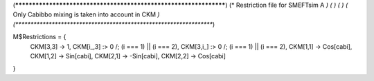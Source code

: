 (******************************************************************)
(*     Restriction file for SMEFTsim A                            *)
(*                                                                *)
(*                                                                *)
(*     Only Cabibbo mixing is taken into account in CKM           *)
(******************************************************************)

M$Restrictions = {
            CKM[3,3] -> 1,
            CKM[i_,3] :> 0 /; (i === 1) || (i === 2),
            CKM[3,i_] :> 0 /; (i === 1) || (i === 2),
	    CKM[1,1] -> Cos[cabi],  CKM[1,2] -> Sin[cabi], 
            CKM[2,1] -> -Sin[cabi], CKM[2,2] -> Cos[cabi]
}
